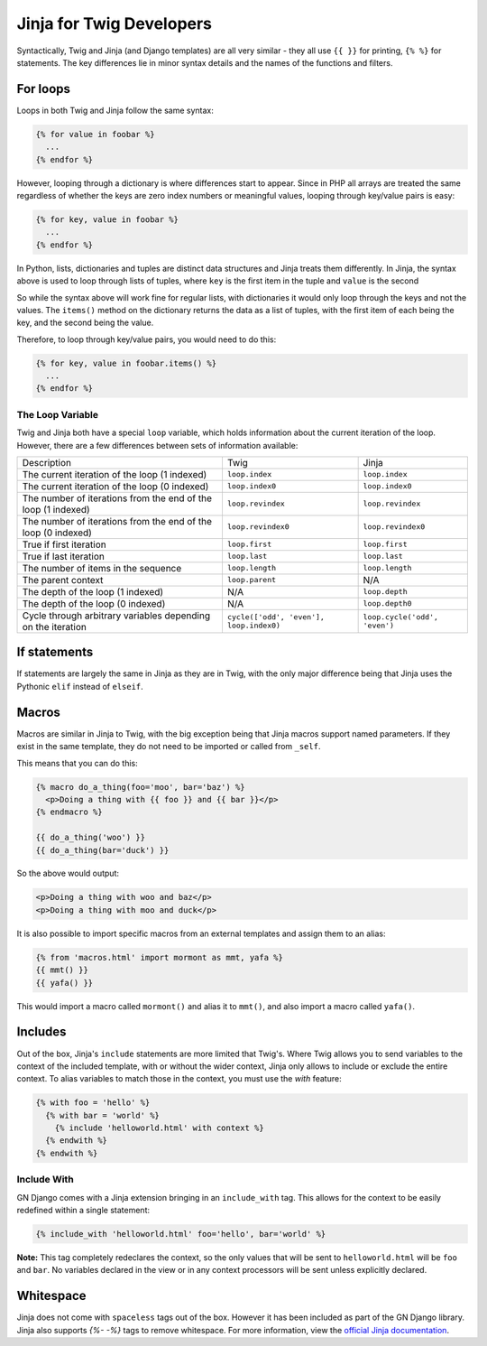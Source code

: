 Jinja for Twig Developers
=========================

Syntactically, Twig and Jinja (and Django templates) are all very similar - they all use
``{{ }}`` for printing, ``{% %}`` for  statements. The key differences lie in minor
syntax details and the names of the functions and filters.

For loops
---------

Loops in both Twig and Jinja follow the same syntax:

.. code-block:: python

  {% for value in foobar %}
    ...
  {% endfor %}

However, looping through a dictionary is where differences start to appear. Since
in PHP all arrays are treated the same regardless of whether the keys are zero index numbers
or meaningful values, looping through key/value pairs is easy:

.. code-block:: python

  {% for key, value in foobar %}
    ...
  {% endfor %}

In Python, lists, dictionaries and tuples are distinct data structures and Jinja treats
them differently. In Jinja, the syntax above is used to loop through lists of tuples,
where ``key`` is the first item in the tuple and ``value`` is the second

So while the syntax above will work fine for regular lists, with dictionaries it would only loop
through the keys and not the values. The ``items()`` method on the dictionary returns the data
as a list of tuples, with the first item of each being the key, and the second being the value.

Therefore, to loop through key/value pairs, you would need to do this:

.. code-block:: python

  {% for key, value in foobar.items() %}
    ...
  {% endfor %}

The Loop Variable
~~~~~~~~~~~~~~~~~

Twig and Jinja both have a special ``loop`` variable, which holds information about the
current iteration of the loop. However, there are a few differences between sets of information available:

+----------------------------------------+--------------------------------------------+-------------------------------+
| Description                            | Twig                                       | Jinja                         |
+----------------------------------------+--------------------------------------------+-------------------------------+
| The current iteration of the loop      | ``loop.index``                             | ``loop.index``                |
| (1 indexed)                            |                                            |                               |
+----------------------------------------+--------------------------------------------+-------------------------------+
| The current iteration of the loop      | ``loop.index0``                            | ``loop.index0``               |
| (0 indexed)                            |                                            |                               |
+----------------------------------------+--------------------------------------------+-------------------------------+
| The number of iterations from the end  | ``loop.revindex``                          | ``loop.revindex``             |
| of the loop (1 indexed)                |                                            |                               |
+----------------------------------------+--------------------------------------------+-------------------------------+
| The number of iterations from the end  | ``loop.revindex0``                         | ``loop.revindex0``            |
| of the loop (0 indexed)                |                                            |                               |
+----------------------------------------+--------------------------------------------+-------------------------------+
| True if first iteration                | ``loop.first``                             | ``loop.first``                |
+----------------------------------------+--------------------------------------------+-------------------------------+
| True if last iteration                 | ``loop.last``                              | ``loop.last``                 |
+----------------------------------------+--------------------------------------------+-------------------------------+
| The number of items in the sequence    | ``loop.length``                            | ``loop.length``               |
+----------------------------------------+--------------------------------------------+-------------------------------+
| The parent context                     | ``loop.parent``                            | N/A                           |
+----------------------------------------+--------------------------------------------+-------------------------------+
| The depth of the loop (1 indexed)      | N/A                                        | ``loop.depth``                |
+----------------------------------------+--------------------------------------------+-------------------------------+
| The depth of the loop (0 indexed)      | N/A                                        | ``loop.depth0``               |
+----------------------------------------+--------------------------------------------+-------------------------------+
| Cycle through arbitrary variables      | ``cycle(['odd', 'even'], loop.index0)``    | ``loop.cycle('odd', 'even')`` |
| depending on the iteration             |                                            |                               |
+----------------------------------------+--------------------------------------------+-------------------------------+

If statements
-------------

If statements are largely the same in Jinja as they are in Twig, with the only major difference
being that Jinja uses the Pythonic ``elif`` instead of ``elseif``.

Macros
------

Macros are similar in Jinja to Twig, with the big exception being that Jinja macros support
named parameters. If they exist in the same template, they do not need to be imported
or called from ``_self``.

This means that you can do this:

.. code-block:: python

  {% macro do_a_thing(foo='moo', bar='baz') %}
    <p>Doing a thing with {{ foo }} and {{ bar }}</p>
  {% endmacro %}

  {{ do_a_thing('woo') }}
  {{ do_a_thing(bar='duck') }}

So the above would output:

.. code-block:: html

  <p>Doing a thing with woo and baz</p>
  <p>Doing a thing with moo and duck</p>

It is also possible to import specific macros from an external templates and assign them
to an alias:

.. code-block:: python

  {% from 'macros.html' import mormont as mmt, yafa %}
  {{ mmt() }}
  {{ yafa() }}

This would import a macro called ``mormont()`` and alias it to ``mmt()``, and also import
a macro called ``yafa()``.

Includes
--------

Out of the box, Jinja's ``include`` statements are more limited that Twig's. Where Twig allows
you to send variables to the context of the included template, with or without the wider context,
Jinja only allows to include or exclude the entire context. To alias variables to match those
in the context, you must use the `with` feature:

.. code-block:: python

  {% with foo = 'hello' %}
    {% with bar = 'world' %}
      {% include 'helloworld.html' with context %}
    {% endwith %}
  {% endwith %}

Include With
~~~~~~~~~~~~

GN Django comes with a Jinja extension bringing in an ``include_with`` tag. This allows for
the context to be easily redefined within a single statement:

.. code-block:: python

  {% include_with 'helloworld.html' foo='hello', bar='world' %}

**Note:** This tag completely redeclares the context, so the only values that will be sent
to ``helloworld.html`` will be ``foo`` and ``bar``. No variables declared in the view
or in any context processors will be sent unless explicitly declared.

Whitespace
----------

Jinja does not come with ``spaceless`` tags out of the box. However it has been included
as part of the GN Django library. Jinja also supports `{%- -%}` tags to remove whitespace.
For more information, view the `official Jinja documentation <http://jinja.pocoo.org/docs/2.9/templates/#whitespace-control>`_.
